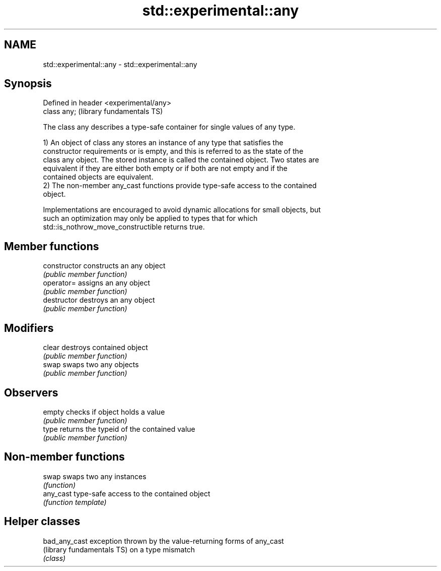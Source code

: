 .TH std::experimental::any 3 "2022.07.31" "http://cppreference.com" "C++ Standard Libary"
.SH NAME
std::experimental::any \- std::experimental::any

.SH Synopsis
   Defined in header <experimental/any>
   class any;                            (library fundamentals TS)

   The class any describes a type-safe container for single values of any type.

   1) An object of class any stores an instance of any type that satisfies the
   constructor requirements or is empty, and this is referred to as the state of the
   class any object. The stored instance is called the contained object. Two states are
   equivalent if they are either both empty or if both are not empty and if the
   contained objects are equivalent.
   2) The non-member any_cast functions provide type-safe access to the contained
   object.

   Implementations are encouraged to avoid dynamic allocations for small objects, but
   such an optimization may only be applied to types that for which
   std::is_nothrow_move_constructible returns true.

.SH Member functions

   constructor   constructs an any object
                 \fI(public member function)\fP
   operator=     assigns an any object
                 \fI(public member function)\fP
   destructor    destroys an any object
                 \fI(public member function)\fP
.SH Modifiers
   clear         destroys contained object
                 \fI(public member function)\fP
   swap          swaps two any objects
                 \fI(public member function)\fP
.SH Observers
   empty         checks if object holds a value
                 \fI(public member function)\fP
   type          returns the typeid of the contained value
                 \fI(public member function)\fP

.SH Non-member functions

   swap     swaps two any instances
            \fI(function)\fP
   any_cast type-safe access to the contained object
            \fI(function template)\fP

.SH Helper classes

   bad_any_cast              exception thrown by the value-returning forms of any_cast
   (library fundamentals TS) on a type mismatch
                             \fI(class)\fP
